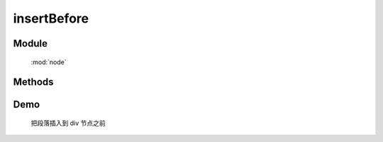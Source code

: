 ﻿.. currentmodule:: node


insertBefore
========================================

Module
-----------------------------------------------

  :mod:`node`

Methods
-----------------------------------------------

.. method:: NodeList.insertBefore

    | NodeList **insertBefore** ( target )
    | 将当前列表中的每个元素插入到目标元素之前.
   
    :param HTMLElement|string|NodeList target: 将要插入的元素
                                        
        * string : 选择器字符串
        * HTMLElement|NodeList : 已有或新建的元素
                                        
    :meth:`before` 和该方法的功能一样, 只不过参数意义不同, 该函数表示当前节点列表被插入到参数目标节点之前,
    而 ``before`` 则表示参数节点被插入到当前节点之前.

    .. code-block:: html

        <div class="container">
          <h2>Greetings</h2>
          <div class="inner">Hello</div>
          <div class="inner">Goodbye</div>
        </div>

    我们可以创建节点并立即把它插入到一些元素之前

    .. code-block:: javascript

        NodeList.all('<p>Test</p>').insertBefore('.inner');

    结果为

    .. code-block:: html

        <div class="container">
          <h2>Greetings</h2>
          <p>Test</p>
          <div class="inner">Hello</div>
          <p>Test</p>
          <div class="inner">Goodbye</div>
        </div>

    我们也可以操纵现有元素

    .. code-block:: javascript

        NodeList.all('h2').insertBefore(NodeList.all('.container'));

    如果目标节点只有一个, 那么当前节点就会移动到目标节点之前

    .. code-block:: html

        <h2>Greetings</h2>
        <div class="container">
          <div class="inner">Hello</div>
          <div class="inner">Goodbye</div>
        </div>

    如果有多个目标节点, 那么除了第一个目标节点外, 其他目标节点前会被插入当前节点的克隆


Demo
---------------------------------------

    把段落插入到 div 节点之前

    .. raw:: html

        <iframe width="100%" height="135"  class="iframe-demo" src="/1.4/source/raw/api/node/insertBefore.html"></iframe>

    .. literalinclude:: /raw/api/node/insertBefore.html
       :language: html


